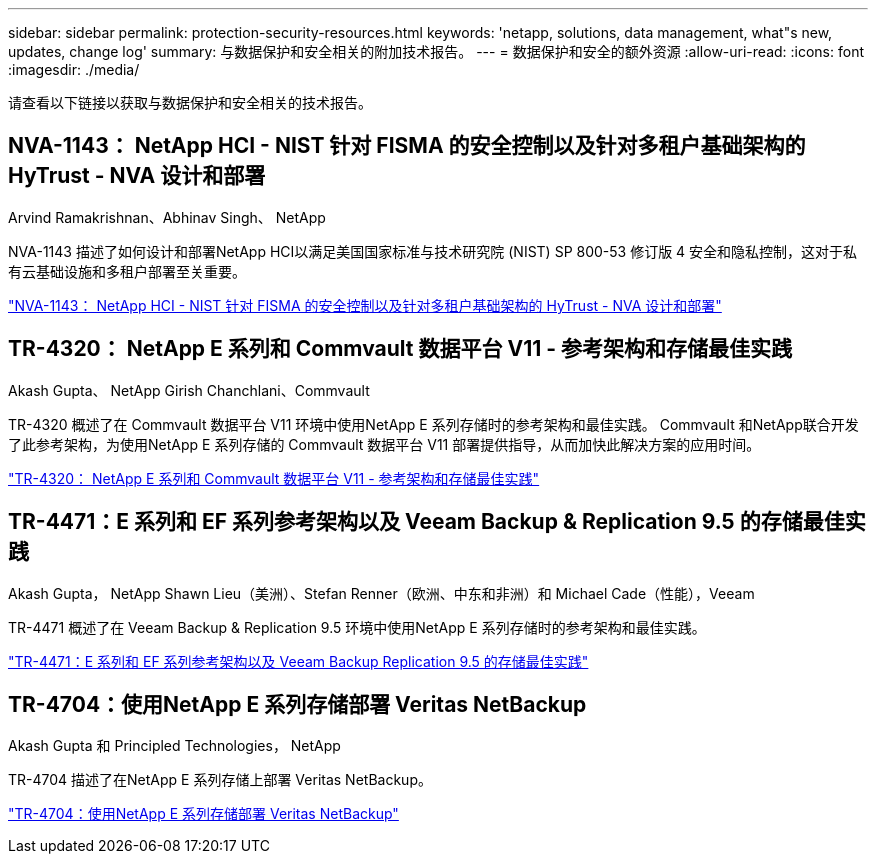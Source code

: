 ---
sidebar: sidebar 
permalink: protection-security-resources.html 
keywords: 'netapp, solutions, data management, what"s new, updates, change log' 
summary: 与数据保护和安全相关的附加技术报告。 
---
= 数据保护和安全的额外资源
:allow-uri-read: 
:icons: font
:imagesdir: ./media/


[role="lead"]
请查看以下链接以获取与数据保护和安全相关的技术报告。



== NVA-1143： NetApp HCI - NIST 针对 FISMA 的安全控制以及针对多租户基础架构的 HyTrust - NVA 设计和部署

Arvind Ramakrishnan、Abhinav Singh、 NetApp

NVA-1143 描述了如何设计和部署NetApp HCI以满足美国国家标准与技术研究院 (NIST) SP 800-53 修订版 4 安全和隐私控制，这对于私有云基础设施和多租户部署至关重要。

link:https://www.netapp.com/pdf.html?item=/media/17065-nva1143pdf.pdf["NVA-1143： NetApp HCI - NIST 针对 FISMA 的安全控制以及针对多租户基础架构的 HyTrust - NVA 设计和部署"^]



== TR-4320： NetApp E 系列和 Commvault 数据平台 V11 - 参考架构和存储最佳实践

Akash Gupta、 NetApp Girish Chanchlani、Commvault

TR-4320 概述了在 Commvault 数据平台 V11 环境中使用NetApp E 系列存储时的参考架构和最佳实践。  Commvault 和NetApp联合开发了此参考架构，为使用NetApp E 系列存储的 Commvault 数据平台 V11 部署提供指导，从而加快此解决方案的应用时间。

link:https://www.netapp.com/pdf.html?item=/media/17042-tr4320pdf.pdf["TR-4320： NetApp E 系列和 Commvault 数据平台 V11 - 参考架构和存储最佳实践"^]



== TR-4471：E 系列和 EF 系列参考架构以及 Veeam Backup & Replication 9.5 的存储最佳实践

Akash Gupta， NetApp Shawn Lieu（美洲）、Stefan Renner（欧洲、中东和非洲）和 Michael Cade（性能），Veeam

TR-4471 概述了在 Veeam Backup & Replication 9.5 环境中使用NetApp E 系列存储时的参考架构和最佳实践。

link:https://www.netapp.com/pdf.html?item=/media/17159-tr4471pdf.pdf["TR-4471：E 系列和 EF 系列参考架构以及 Veeam Backup  Replication 9.5 的存储最佳实践"^]



== TR-4704：使用NetApp E 系列存储部署 Veritas NetBackup

Akash Gupta 和 Principled Technologies， NetApp

TR-4704 描述了在NetApp E 系列存储上部署 Veritas NetBackup。

link:https://www.netapp.com/pdf.html?item=/media/16433-tr-4704pdf.pdf["TR-4704：使用NetApp E 系列存储部署 Veritas NetBackup"^]
